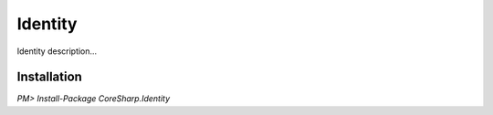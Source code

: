 ================
Identity
================

Identity description...

Installation
============

`PM> Install-Package CoreSharp.Identity`
